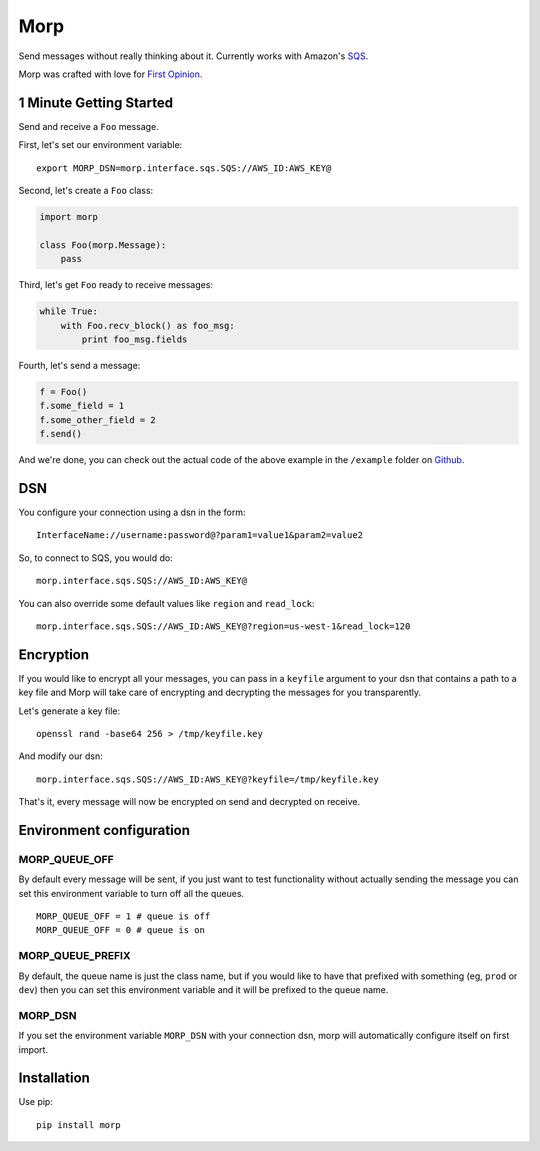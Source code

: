 Morp
====

Send messages without really thinking about it. Currently works with
Amazon's `SQS <http://aws.amazon.com/sqs/>`__.

Morp was crafted with love for `First
Opinion <http://firstopinionapp.com>`__.

1 Minute Getting Started
------------------------

Send and receive a ``Foo`` message.

First, let's set our environment variable:

::

    export MORP_DSN=morp.interface.sqs.SQS://AWS_ID:AWS_KEY@

Second, let's create a ``Foo`` class:

.. code:: python

    import morp

    class Foo(morp.Message):
        pass

Third, let's get ``Foo`` ready to receive messages:

.. code:: python

    while True:
        with Foo.recv_block() as foo_msg:
            print foo_msg.fields

Fourth, let's send a message:

.. code:: python

    f = Foo()
    f.some_field = 1
    f.some_other_field = 2
    f.send()

And we're done, you can check out the actual code of the above example
in the ``/example`` folder on
`Github <https://github.com/firstopinion/morp/tree/master/example>`__.

DSN
---

You configure your connection using a dsn in the form:

::

    InterfaceName://username:password@?param1=value1&param2=value2

So, to connect to SQS, you would do:

::

    morp.interface.sqs.SQS://AWS_ID:AWS_KEY@

You can also override some default values like ``region`` and
``read_lock``:

::

    morp.interface.sqs.SQS://AWS_ID:AWS_KEY@?region=us-west-1&read_lock=120

Encryption
----------

If you would like to encrypt all your messages, you can pass in a
``keyfile`` argument to your dsn that contains a path to a key file and
Morp will take care of encrypting and decrypting the messages for you
transparently.

Let's generate a key file:

::

    openssl rand -base64 256 > /tmp/keyfile.key

And modify our dsn:

::

    morp.interface.sqs.SQS://AWS_ID:AWS_KEY@?keyfile=/tmp/keyfile.key

That's it, every message will now be encrypted on send and decrypted on
receive.

Environment configuration
-------------------------

MORP\_QUEUE\_OFF
~~~~~~~~~~~~~~~~

By default every message will be sent, if you just want to test
functionality without actually sending the message you can set this
environment variable to turn off all the queues.

::

    MORP_QUEUE_OFF = 1 # queue is off
    MORP_QUEUE_OFF = 0 # queue is on

MORP\_QUEUE\_PREFIX
~~~~~~~~~~~~~~~~~~~

By default, the queue name is just the class name, but if you would like
to have that prefixed with something (eg, ``prod`` or ``dev``) then you
can set this environment variable and it will be prefixed to the queue
name.

MORP\_DSN
~~~~~~~~~

If you set the environment variable ``MORP_DSN`` with your connection
dsn, morp will automatically configure itself on first import.

Installation
------------

Use pip:

::

    pip install morp

